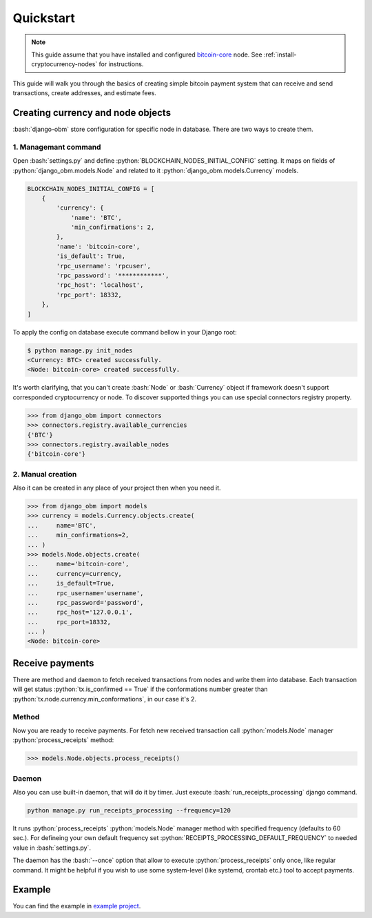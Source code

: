 .. role:: python(code)
   :language: python
.. role:: bash(code)
   :language: bash

Quickstart
==========

.. note::
    This guide assume that you have installed and configured
    `bitcoin-core <https://bitcoincore.org/en/download/>`_ node. See
    :ref:`install-cryptocurrency-nodes` for instructions.

This guide will walk you through the basics of creating simple bitcoin payment
system that can receive and send transactions, create addresses, and estimate
fees.

Creating currency and node objects
----------------------------------
:bash:`django-obm` store configuration for specific node
in database. There are two ways to create them.

1. Managemant command
`````````````````````
Open :bash:`settings.py` and define :python:`BLOCKCHAIN_NODES_INITIAL_CONFIG`
setting. It maps on fields of :python:`django_obm.models.Node`
and related to it :python:`django_obm.models.Currency` models.

.. code-block:: python

    BLOCKCHAIN_NODES_INITIAL_CONFIG = [
        {
            'currency': {
                'name': 'BTC',
                'min_confirmations': 2,
            },
            'name': 'bitcoin-core',
            'is_default': True,
            'rpc_username': 'rpcuser',
            'rpc_password': '************',
            'rpc_host': 'localhost',
            'rpc_port': 18332,
        },
    ]

To apply the config on database execute command bellow in your Django root:

.. code-block:: bash

    $ python manage.py init_nodes
    <Currency: BTC> created successfully.
    <Node: bitcoin-core> created successfully.



It's worth clarifying, that you can't create :bash:`Node` or :bash:`Currency`
object if framework doesn't support corresponded cryptocurrency or node. To
discover supported things you can use special connectors registry property.

.. code-block:: python

    >>> from django_obm import connectors
    >>> connectors.registry.available_currencies
    {'BTC'}
    >>> connectors.registry.available_nodes
    {'bitcoin-core'}

2. Manual creation
``````````````````
Also it can be created in any place of your project then when you need it.

.. code-block:: python

    >>> from django_obm import models
    >>> currency = models.Currency.objects.create(
    ...     name='BTC',
    ...     min_confirmations=2,
    ... )
    >>> models.Node.objects.create(
    ...     name='bitcoin-core',
    ...     currency=currency,
    ...     is_default=True,
    ...     rpc_username='username',
    ...     rpc_password='password',
    ...     rpc_host='127.0.0.1',
    ...     rpc_port=18332,
    ... )
    <Node: bitcoin-core>


Receive payments
----------------

There are method and daemon to fetch received transactions from nodes
and write them into database. Each transaction will get status
:python:`tx.is_confirmed == True` if the conformations number greater
than :python:`tx.node.currency.min_conformations`, in our case it's 2.

Method
``````

Now you are ready to receive payments. For fetch new received transaction
call :python:`models.Node` manager :python:`process_receipts` method:

.. code-block:: python

    >>> models.Node.objects.process_receipts()

Daemon
``````

Also you can use built-in daemon, that will do it by timer. Just execute
:bash:`run_receipts_processing` django command.

.. code-block:: bash

    python manage.py run_receipts_processing --frequency=120

It runs :python:`process_receipts` :python:`models.Node` manager method with
specified frequency (defaults to 60 sec.). For defineing your own default
frequency set :python:`RECEIPTS_PROCESSING_DEFAULT_FREQUENCY` to needed value
in :bash:`settings.py`.

The daemon has the :bash:`--once` option that allow to execute
:python:`process_receipts` only once, like regular command. It might be helpful
if you wish to use some system-level (like systemd, crontab etc.) tool to
accept payments.

Example
-------

You can find the example in
`example project <https://github.com/HelloCreepy/django-obm/tree/master/example>`_.
